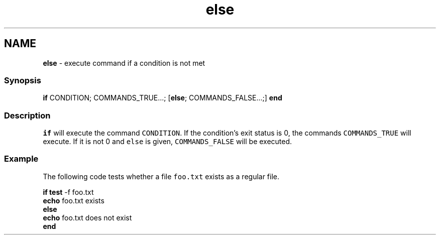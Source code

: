 .TH "else" 1 "Tue Feb 19 2019" "Version 3.0.2" "fish" \" -*- nroff -*-
.ad l
.nh
.SH NAME
\fBelse\fP - execute command if a condition is not met
.PP
.SS "Synopsis"
.PP
.nf

\fBif\fP CONDITION; COMMANDS_TRUE\&.\&.\&.; [\fBelse\fP; COMMANDS_FALSE\&.\&.\&.;] \fBend\fP
.fi
.PP
.SS "Description"
\fCif\fP will execute the command \fCCONDITION\fP\&. If the condition's exit status is 0, the commands \fCCOMMANDS_TRUE\fP will execute\&. If it is not 0 and \fCelse\fP is given, \fCCOMMANDS_FALSE\fP will be executed\&.
.SS "Example"
The following code tests whether a file \fCfoo\&.txt\fP exists as a regular file\&.
.PP
.PP
.nf

\fBif\fP \fBtest\fP -f foo\&.txt
    \fBecho\fP foo\&.txt exists
\fBelse\fP
    \fBecho\fP foo\&.txt does not exist
\fBend\fP
.fi
.PP
 
